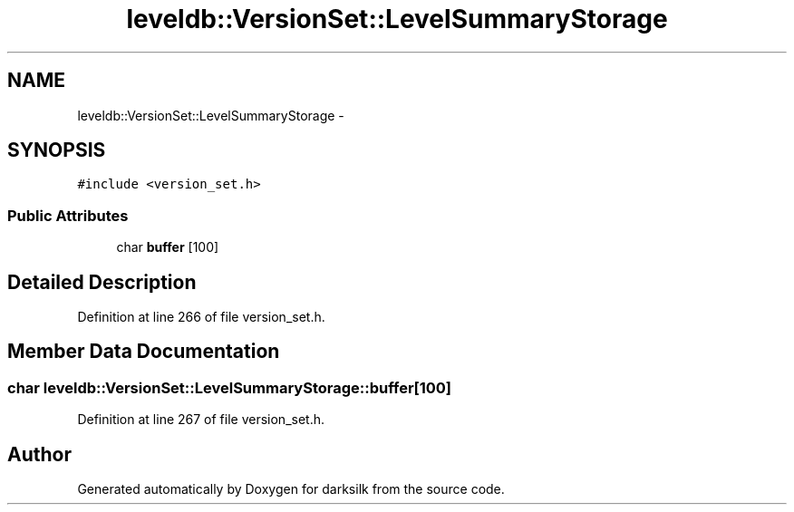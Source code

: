 .TH "leveldb::VersionSet::LevelSummaryStorage" 3 "Wed Feb 10 2016" "Version 1.0.0.0" "darksilk" \" -*- nroff -*-
.ad l
.nh
.SH NAME
leveldb::VersionSet::LevelSummaryStorage \- 
.SH SYNOPSIS
.br
.PP
.PP
\fC#include <version_set\&.h>\fP
.SS "Public Attributes"

.in +1c
.ti -1c
.RI "char \fBbuffer\fP [100]"
.br
.in -1c
.SH "Detailed Description"
.PP 
Definition at line 266 of file version_set\&.h\&.
.SH "Member Data Documentation"
.PP 
.SS "char leveldb::VersionSet::LevelSummaryStorage::buffer[100]"

.PP
Definition at line 267 of file version_set\&.h\&.

.SH "Author"
.PP 
Generated automatically by Doxygen for darksilk from the source code\&.
